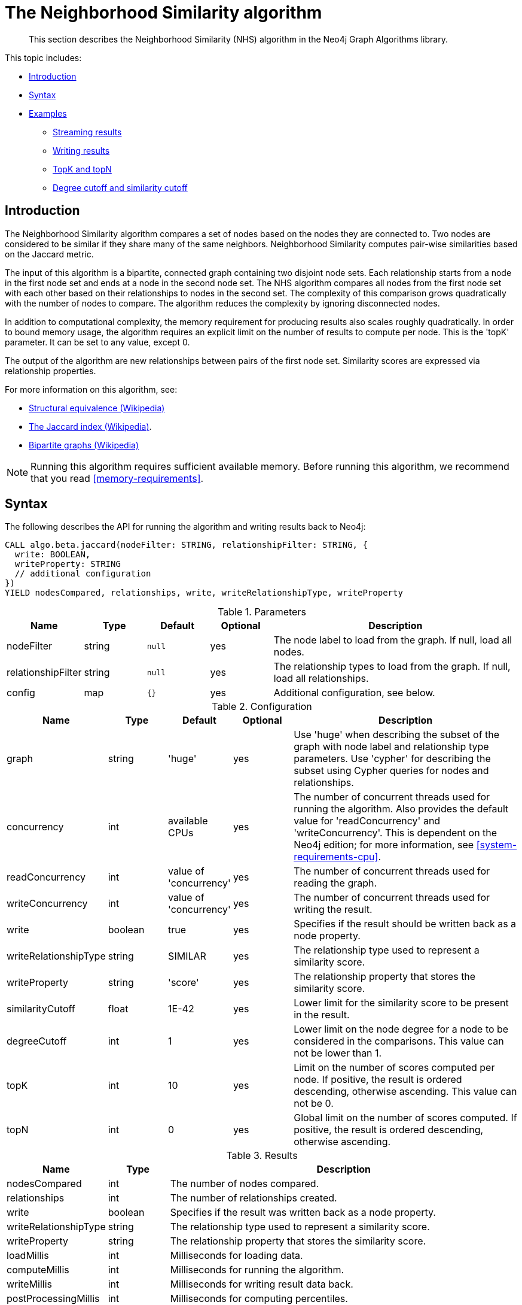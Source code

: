 [[algorithms-neighborhood-similarity]]
= The Neighborhood Similarity algorithm

[abstract]
--
This section describes the Neighborhood Similarity (NHS) algorithm in the Neo4j Graph Algorithms library.
--

This topic includes:

* <<algorithms-neighborhood-similarity-intro, Introduction>>
* <<algorithms-neighborhood-similarity-syntax, Syntax>>
* <<algorithms-neighborhood-similarity-examples, Examples>>
** <<algorithms-neighborhood-similarity-examples-stream, Streaming results>>
** <<algorithms-neighborhood-similarity-examples-write, Writing results>>
** <<algorithms-neighborhood-similarity-examples-topk-topn, TopK and topN>>
** <<algorithms-neighborhood-similarity-examples-degree-similarity-cutoff, Degree cutoff and similarity cutoff>>


[[algorithms-neighborhood-similarity-intro]]
== Introduction

The Neighborhood Similarity algorithm compares a set of nodes based on the nodes they are connected to.
Two nodes are considered to be similar if they share many of the same neighbors.
Neighborhood Similarity computes pair-wise similarities based on the Jaccard metric.

The input of this algorithm is a bipartite, connected graph containing two disjoint node sets.
Each relationship starts from a node in the first node set and ends at a node in the second node set.
The NHS algorithm compares all nodes from the first node set with each other based on their relationships to nodes in the second set.
The complexity of this comparison grows quadratically with the number of nodes to compare.
The algorithm reduces the complexity by ignoring disconnected nodes.

In addition to computational complexity, the memory requirement for producing results also scales roughly quadratically.
In order to bound memory usage, the algorithm requires an explicit limit on the number of results to compute per node.
This is the 'topK' parameter.
It can be set to any value, except 0.

The output of the algorithm are new relationships between pairs of the first node set.
Similarity scores are expressed via relationship properties.

For more information on this algorithm, see:

* https://en.wikipedia.org/wiki/Similarity_(network_science)#Structural_equivalence[Structural equivalence (Wikipedia)]
* https://en.wikipedia.org/wiki/Jaccard_index[The Jaccard index (Wikipedia)].
* https://en.wikipedia.org/wiki/Bipartite_graph[Bipartite graphs (Wikipedia)]

[NOTE]
====
Running this algorithm requires sufficient available memory.
Before running this algorithm, we recommend that you read <<memory-requirements>>.
====


[[algorithms-neighborhood-similarity-syntax]]
== Syntax

.The following describes the API for running the algorithm and writing results back to Neo4j:
[source, cypher]
----
CALL algo.beta.jaccard(nodeFilter: STRING, relationshipFilter: STRING, {
  write: BOOLEAN,
  writeProperty: STRING
  // additional configuration
})
YIELD nodesCompared, relationships, write, writeRelationshipType, writeProperty
----

.Parameters
[opts="header",cols="1,1,1m,1,4"]
|===
| Name               | Type    | Default | Optional | Description
| nodeFilter         | string  | null    | yes      | The node label to load from the graph. If null, load all nodes.
| relationshipFilter | string  | null    | yes      | The relationship types to load from the graph. If null, load all relationships.
| config             | map     | {}      | yes      | Additional configuration, see below.
|===

.Configuration
[opts="header",cols="1,1,1,1,4"]
|===
| Name                  | Type    | Default                | Optional | Description
| graph                 | string  | 'huge'                 | yes      | Use 'huge' when describing the subset of the graph with node label and relationship type parameters. Use 'cypher' for describing the subset using Cypher queries for nodes and relationships.
| concurrency           | int     | available CPUs         | yes      | The number of concurrent threads used for running the algorithm. Also provides the default value for 'readConcurrency' and 'writeConcurrency'. This is dependent on the Neo4j edition; for more information, see <<system-requirements-cpu>>.
| readConcurrency       | int     | value of 'concurrency' | yes      | The number of concurrent threads used for reading the graph.
| writeConcurrency      | int     | value of 'concurrency' | yes      | The number of concurrent threads used for writing the result.
| write                 | boolean | true                   | yes      | Specifies if the result should be written back as a node property.
| writeRelationshipType | string  | SIMILAR                | yes      | The relationship type used to represent a similarity score.
| writeProperty         | string  | 'score'                | yes      | The relationship property that stores the similarity score.
| similarityCutoff      | float   | 1E-42                  | yes      | Lower limit for the similarity score to be present in the result.
| degreeCutoff          | int     | 1                      | yes      | Lower limit on the node degree for a node to be considered in the comparisons. This value can not be lower than 1.
| topK                  | int     | 10                     | yes      | Limit on the number of scores computed per node. If positive, the result is ordered descending, otherwise ascending. This value can not be 0.
| topN                  | int     | 0                      | yes      | Global limit on the number of scores computed. If positive, the result is ordered descending, otherwise ascending.
|===

.Results
[opts="header",cols="1,1,6"]
|===
| Name                  | Type    | Description
| nodesCompared         | int     | The number of nodes compared.
| relationships         | int     | The number of relationships created.
| write                 | boolean | Specifies if the result was written back as a node property.
| writeRelationshipType | string  | The relationship type used to represent a similarity score.
| writeProperty         | string  | The relationship property that stores the similarity score.
| loadMillis            | int     | Milliseconds for loading data.
| computeMillis         | int     | Milliseconds for running the algorithm.
| writeMillis           | int     | Milliseconds for writing result data back.
| postProcessingMillis  | int     | Milliseconds for computing percentiles.
| min                   | double  | The minimum similarity score computed.
| max                   | double  | The maximum similarity score computed.
| mean                  | double  | The mean of similarities scores computed.
| stdDev                | double  | The standard deviation of similarities scores computed.
| p1                    | double  | The 1 percentile of similarity scores computed.
| p5                    | double  | The 5 percentile of similarity scores computed.
| p10                   | double  | The 10 percentile of similarity scores computed.
| p25                   | double  | The 25 percentile of similarity scores computed.
| p50                   | double  | The 50 percentile of similarity scores computed.
| p75                   | double  | The 75 percentile of similarity scores computed.
| p90                   | double  | The 90 percentile of similarity scores computed.
| p95                   | double  | The 95 percentile of similarity scores computed.
| p99                   | double  | The 99 percentile of similarity scores computed.
| p100                  | double  | The 100 percentile of similarity scores computed.
|===

[[algorithms-neighborhood-similarity-syntax-stream]]
.The following describes the API for running the algorithm and streaming results:
[source, cypher]
----
CALL algo.beta.jaccard.stream(nodeFilter: STRING, relationshipFilter: STRING, {
  // configuration
})
YIELD node1, node2, similarity
----

.Parameters
[opts="header",cols="1,1,1,1,4"]
|===
| Name               | Type    | Default      | Optional | Description
| nodeFilter         | string  | null         | yes      | The node label to load from the graph. If null, load all nodes.
| relationshipFilter | string  | null         | yes      | The relationship types to load from the graph. If null, load all relationships.
| config             | map     | {}           | yes      | Additional configuration, see below.
|===

.Configuration
[opts="header",cols="1m,1,1,1,4"]
|===
| Name              | Type    | Default                | Optional | Description
| graph             | string  | 'huge'                 | yes      | Use 'huge' when describing the subset of the graph with node label and relationship type parameters. Use 'cypher' for describing the subset using Cypher queries for nodes and relationships.
| concurrency       | int     | available CPUs         | yes      | The number of concurrent threads used for running the algorithm. Also provides the default value for 'readConcurrency' and 'writeConcurrency'. This is dependent on the Neo4j edition; for more information, see <<system-requirements-cpu>>.
| readConcurrency   | int     | value of 'concurrency' | yes      | The number of concurrent threads used for reading the graph.
| similarityCutoff  | float   | 1E-42                  | yes      | Lower limit for the similarity score to be present in the result.
| degreeCutoff      | int     | 1                      | yes      | Lower limit on the node degree for a node to be considered in the comparisons. This value can not be lower than 1.
| topK              | int     | 10                     | yes      | Limit on the number of scores computed per node. If positive, the result is ordered descending, otherwise ascending. This value can not be 0.
| topN               | int     | 0                      | yes      | Global limit on the number of scores computed. If positive, the result is ordered descending, otherwise ascending.
|===

.Results
[opts="header",cols="1m,1,6"]
|===
| Name          | Type     | Description
| node1         | int      | Node ID
| node2         | int      | Node ID
| similarity    | double   | Similarity score
|===


[[algorithms-neighborhood-similarity-examples]]
== Examples

Consider the graph created by the following Cypher statement:

[source, cypher]
----
CREATE (alice:Person {name: 'Alice'})
CREATE (bob:Person {name: 'Bob'})
CREATE (carol:Person {name: 'Carol'})
CREATE (dave:Person {name: 'Dave'})
CREATE (eve:Person {name: 'Eve'})
CREATE (guitar:Instrument {name: 'Guitar'})
CREATE (synth:Instrument {name: 'Synthesizer'})
CREATE (bongos:Instrument {name: 'Bongos'})
CREATE (trumpet:Instrument {name: 'Trumpet'})

CREATE (alice)-[:LIKES]->(guitar)
CREATE (alice)-[:LIKES]->(synth)
CREATE (alice)-[:LIKES]->(bongos)
CREATE (bob)-[:LIKES]->(guitar)
CREATE (bob)-[:LIKES]->(synth)
CREATE (carol)-[:LIKES]->(bongos)
CREATE (dave)-[:LIKES]->(guitar)
CREATE (dave)-[:LIKES]->(synth)
CREATE (dave)-[:LIKES]->(bongos);
----

This bipartite graph has two node sets, Person nodes and Instrument nodes.
The two node sets are connected via LIKES relationships.
Each relationship starts at a Person node and ends at an Instrument node.

In the example, we want to use NHS to compare persons based on the instruments they like.

The NHS algorithm will only compute similarity for nodes that have a degree of at least 1.
In the example graph, the Eve node will not be compared to other Person nodes.

The graph is bipartite, but the library does not support loading multiple node labels.
In order to load both node sets, Persons and Instruments, we need to pass an empty node filter.

[NOTE]
====
Loading a graph with an empty node filter means all the nodes in the Neo4j graph are loaded.
To circumvent this, an common node label like 'Node' can be added to Person and Instrument nodes.
====


[[algorithms-neighborhood-similarity-examples-stream]]
=== Streaming results

.The following will load the graph, run the algorithm, and stream results:
[source, cypher]
----
CALL algo.beta.jaccard.stream('', 'LIKES', {
  graph: 'huge',
  direction: 'OUTGOING'
})
YIELD node1, node2, similarity
RETURN algo.asNode(node1).name AS Person1, algo.asNode(node2).name AS Person2, similarity
ORDER BY similarity DESCENDING, Person1, Person2
----

.Results
[opts="header"]
|===
| Person1 | Person2 | similarity
| "Alice" | "Dave"  | 1.0
| "Dave"  | "Alice" | 1.0
| "Alice" | "Bob"   | 0.6666666666666666
| "Bob"   | "Alice" | 0.6666666666666666
| "Bob"   | "Dave"  | 0.6666666666666666
| "Dave"  | "Bob"   | 0.6666666666666666
| "Alice" | "Carol" | 0.3333333333333333
| "Carol" | "Alice" | 0.3333333333333333
| "Carol" | "Dave"  | 0.3333333333333333
| "Dave"  | "Carol" | 0.3333333333333333
3+|10 rows
|===

We use default values for the procedure configuration parameter.
TopK is set to 10, topN is set to 0.
Because of that the result set contains the top 10 similarity scores for each node.


[[algorithms-neighborhood-similarity-examples-write]]
=== Writing results

To instead write the similarity results back to the graph in Neo4j, use the following query.
Each result is written as a relationship between the compared nodes.
The similarity score is written as a property on the relationship.

.The following will load the graph, run the algorithm, and write back results:
[source, cypher]
----
CALL algo.beta.jaccard('', 'LIKES', {
  graph: 'huge',
  direction: 'OUTGOING',
  write: true
})
YIELD nodesCompared, relationships, write, writeProperty, writeRelationshipType;
----

.Results
[opts="header"]
|===
| nodesCompared | relationships | write | writeProperty | writeRelationshipType
| 4             | 10            | true  | "score"       | "SIMILAR"
|===

As we can see from the results, the number of created relationships is equal to the number of rows in the streaming example.


[[algorithms-neighborhood-similarity-examples-topk-topn]]
=== TopK and topN

TopK is a limit on the number of scores computed per node.
If the given value is positive, the results per node are ordered descending.
If a negative value is used, the results are ordered ascending.
TopK cannot be 0 and the default value is 10.

.The following will load the graph, run the algorithm, and stream the top 1 result per node:
[source, cypher]
----
CALL algo.beta.jaccard.stream('', 'LIKES', {
  graph: 'huge',
  direction: 'OUTGOING',
  topK: 1
})
YIELD node1, node2, similarity
RETURN algo.asNode(node1).name AS Person1, algo.asNode(node2).name AS Person2, similarity
ORDER BY Person1
----

.Results
[opts="header"]
|===
| Person1 | Person2 | similarity
| "Alice" | "Dave"  | 1.0
| "Bob"   | "Alice" | 0.6666666666666666
| "Carol" | "Alice" | 0.3333333333333333
| "Dave"  | "Alice" | 1.0
3+|4 rows
|===

TopN limits the number of topK similarity scores across all nodes.
If the given value is positive, the results are ordered descending.
If a negative value is used, the results are ordered ascending.
A value of 0 means no global limit is imposed and results are returned in topK order.

.The following will load the graph, run the algorithm, and streams the 3 highest out of the top 1 results per node:
[source, cypher]
----
CALL algo.beta.jaccard.stream('', 'LIKES', {
  graph: 'huge',
  direction: 'OUTGOING',
  topK: 1,
  topN: 3
})
YIELD node1, node2, similarity
RETURN algo.asNode(node1).name AS Person1, algo.asNode(node2).name AS Person2, similarity
ORDER BY similarity DESC, Person1, Person2
----

.Results
[opts="header"]
|===
| Person1 | Person2 | similarity
| "Alice" | "Dave"  | 1.0
| "Dave"  | "Alice" | 1.0
| "Bob"   | "Alice" | 0.6666666666666666
3+|3 rows
|===


[[algorithms-neighborhood-similarity-examples-degree-similarity-cutoff]]
=== Degree cutoff and similarity cutoff

Degree cutoff is a lower limit on the node degree for a node to be considered in the comparisons.
This value can not be lower than 1.

.The following will ignore nodes with less than 3 LIKES relationships:
[source, cypher]
----
CALL algo.beta.jaccard.stream('', 'LIKES', {
  graph: 'huge',
  direction: 'OUTGOING',
  degreeCutOff: 3
})
YIELD node1, node2, similarity
RETURN algo.asNode(node1).name AS Person1, algo.asNode(node2).name AS Person2, similarity
ORDER BY Person1
----

.Results
[opts="header"]
|===
| Person1 | Person2 | similarity
| "Alice" | "Dave"  | 1.0
| "Dave"  | "Alice" | 1.0
3+|2 rows
|===

Similarity cutoff is a lower limit for the similarity score to be present in the result.
The default value is set to 1E-42 to exclude results with a similarity score of 0.

[NOTE]
====
Setting similarityCutoff to 0 will compute a potentially vast result set.
This can lead to an increased runtime during streaming and writing.
====

.The following will ignore node pairs with a similarty score less than 0.5:
[source, cypher]
----
CALL algo.beta.jaccard.stream('', 'LIKES', {
  graph: 'huge',
  direction: 'OUTGOING',
  similarityCutoff: 0.5
})
YIELD node1, node2, similarity
RETURN algo.asNode(node1).name AS Person1, algo.asNode(node2).name AS Person2, similarity
ORDER BY Person1
----

.Results
[opts="header"]
|===
| Person1 | Person2 | similarity
| "Alice" | "Dave"  | 1.0
| "Alice" | "Bob"   | 0.6666666666666666
| "Bob"   | "Dave"  | 0.6666666666666666
| "Bob"   | "Alice" | 0.6666666666666666
| "Dave"  | "Alice" | 1.0
| "Dave"  | "Bob"   | 0.6666666666666666
3+|6 rows
|===

